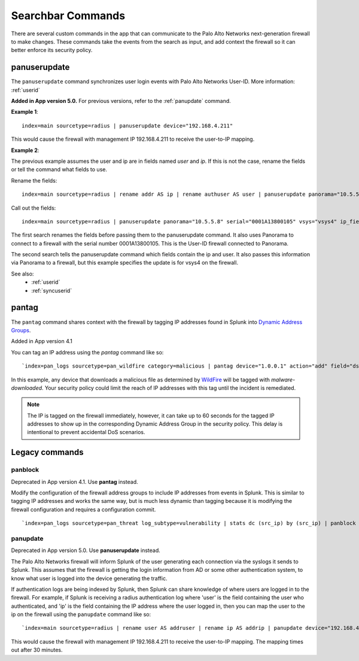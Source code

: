 .. _commands:

Searchbar Commands
==================

There are several custom commands in the app that can communicate to the
Palo Alto Networks next-generation firewall to make changes.  These
commands take the events from the search as input, and add context the
firewall so it can better enforce its security policy.

.. _panuserupdate:

panuserupdate
-------------

The ``panuserupdate`` command synchronizes user login events with
Palo Alto Networks User-ID. More information: :ref:`userid`

**Added in App version 5.0.** For previous versions, refer to the
:ref:`panupdate` command.


**Example 1**::

    index=main sourcetype=radius | panuserupdate device="192.168.4.211"

This would cause the firewall with management IP 192.168.4.211 to receive
the user-to-IP mapping.

**Example 2**:

The previous example assumes the user and ip are in fields named `user` and
`ip`. If this is not the case, rename the fields or tell the command what
fields to use.

Rename the fields::

    index=main sourcetype=radius | rename addr AS ip | rename authuser AS user | panuserupdate panorama="10.5.5.8" serial="0001A13800105"

Call out the fields::

    index=main sourcetype=radius | panuserupdate panorama="10.5.5.8" serial="0001A13800105" vsys="vsys4" ip_field="addr" user_field="authuser"

The first search renames the fields before passing them to the panuserupdate
command. It also uses Panorama to connect to a firewall with the serial
number 0001A13800105. This is the User-ID firewall connected to Panorama.

The second search tells the panuserupdate command which fields contain the
ip and user. It also passes this information via Panorama to a firewall, but
this example specifies the update is for vsys4 on the firewall.

See also:
  * :ref:`userid`
  * :ref:`syncuserid`


.. _pantag:

pantag
------

The ``pantag`` command shares context with the firewall by tagging IP
addresses found in Splunk into `Dynamic Address Groups`_.

Added in App version 4.1

You can tag an IP address using the `pantag` command like so::

    `index=pan_logs sourcetype=pan_wildfire category=malicious | pantag device="1.0.0.1" action="add" field="dst_ip" tag="malware-infected"`

In this example, any device that downloads a malicious file as determined
by WildFire_ will be tagged with `malware-downloaded`.  Your security policy
could limit the reach of IP addresses with this tag until the incident is
remediated.

.. note:: The IP is tagged on the firewall immediately, however, it can take
   up to 60 seconds for the tagged IP addresses to show up in the corresponding
   Dynamic Address Group in the security policy.  This delay is intentional to
   prevent accidental DoS scenarios.


Legacy commands
---------------

panblock
~~~~~~~~

Deprecated in App version 4.1. Use **pantag** instead.

Modify the configuration of the firewall address groups to include IP
addresses from events in Splunk.  This is similar to tagging IP addresses
and works the same way, but is much less dynamic than tagging because it is
modifying the firewall configuration and requires a configuration commit. ::

    `index=pan_logs sourcetype=pan_threat log_subtype=vulnerability | stats dc (src_ip) by (src_ip) | panblock device="1.0.0.1" action="add" group="attackers"`


.. _panupdate:

panupdate
~~~~~~~~~

Deprecated in App version 5.0. Use **panuserupdate** instead.

The Palo Alto Networks firewall will inform Splunk of the user generating
each connection via the syslogs it sends to Splunk.  This assumes that the
firewall is getting the login information from AD or some other
authentication system, to know what user is logged into the device
generating the traffic.

If authentication logs are being indexed by Splunk, then Splunk can share
knowledge of where users are logged in to the firewall.  For example, if
Splunk is receiving a radius authentication log where 'user' is the field
containing the user who authenticated, and 'ip' is the field containing the
IP address where the user logged in, then you can map the user to the ip on
the firewall using the ``panupdate`` command like so::

    `index=main sourcetype=radius | rename user AS addruser | rename ip AS addrip | panupdate device="192.168.4.211"`

This would cause the firewall with management IP 192.168.4.211 to receive
the user-to-IP mapping.  The mapping times out after 30 minutes.

.. _Dynamic Address Groups: https://www.paloaltonetworks.com/documentation/70/pan-os/pan-os/policy/use-dynamic-address-groups-in-policy.html
.. _WildFire: https://www.paloaltonetworks.com/products/technologies/wildfire.html
